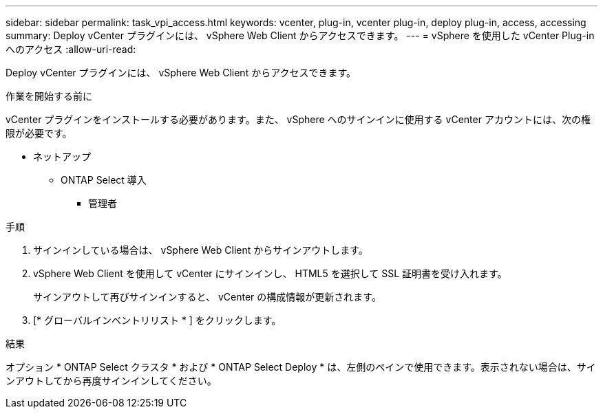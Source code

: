 ---
sidebar: sidebar 
permalink: task_vpi_access.html 
keywords: vcenter, plug-in, vcenter plug-in, deploy plug-in, access, accessing 
summary: Deploy vCenter プラグインには、 vSphere Web Client からアクセスできます。 
---
= vSphere を使用した vCenter Plug-in へのアクセス
:allow-uri-read: 


[role="lead"]
Deploy vCenter プラグインには、 vSphere Web Client からアクセスできます。

.作業を開始する前に
vCenter プラグインをインストールする必要があります。また、 vSphere へのサインインに使用する vCenter アカウントには、次の権限が必要です。

* ネットアップ
+
** ONTAP Select 導入
+
*** 管理者






.手順
. サインインしている場合は、 vSphere Web Client からサインアウトします。
. vSphere Web Client を使用して vCenter にサインインし、 HTML5 を選択して SSL 証明書を受け入れます。
+
サインアウトして再びサインインすると、 vCenter の構成情報が更新されます。

. [* グローバルインベントリリスト * ] をクリックします。


.結果
オプション * ONTAP Select クラスタ * および * ONTAP Select Deploy * は、左側のペインで使用できます。表示されない場合は、サインアウトしてから再度サインインしてください。
